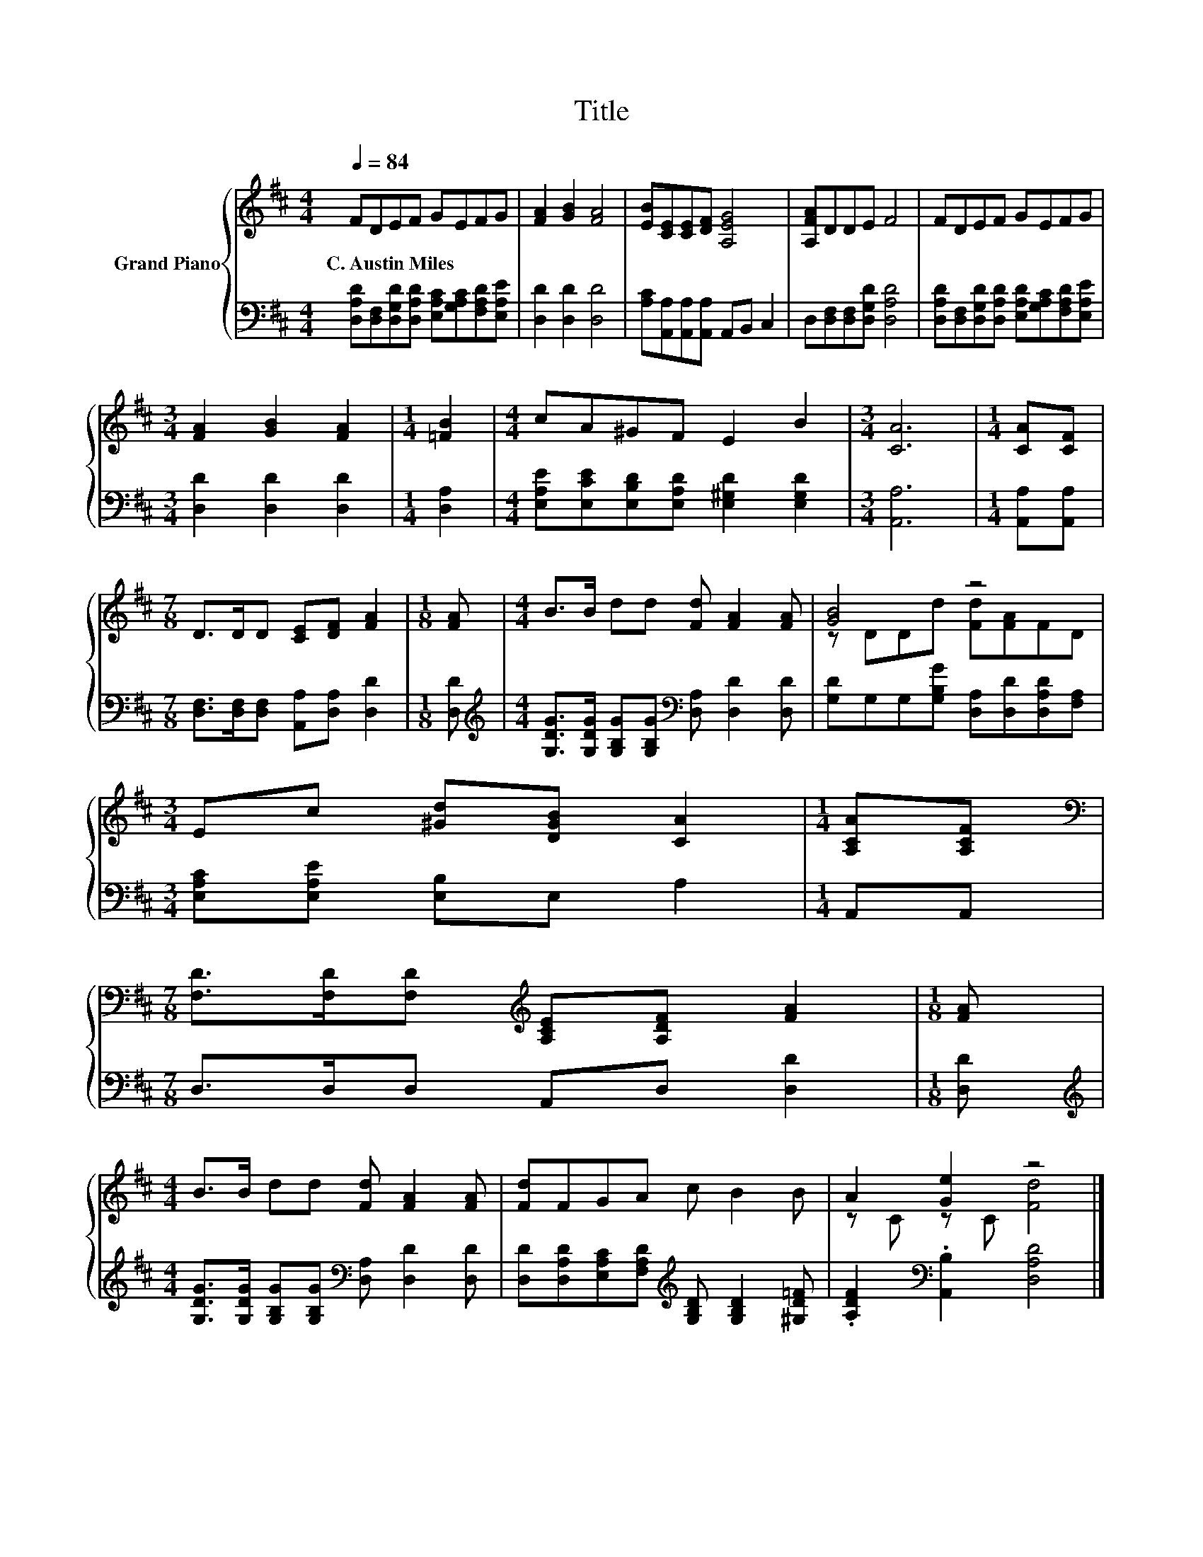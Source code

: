 X:1
T:Title
%%score { ( 1 3 ) | 2 }
L:1/8
Q:1/4=84
M:4/4
K:D
V:1 treble nm="Grand Piano"
V:3 treble 
V:2 bass 
V:1
 FDEF GEFG | [FA]2 [GB]2 [FA]4 | [EB][CE][CE][DF] [A,EG]4 | [A,FA]DDE F4 | FDEF GEFG | %5
w: C.~Austin~Miles * * * * * * *|||||
[M:3/4] [FA]2 [GB]2 [FA]2 |[M:1/4] [=FB]2 |[M:4/4] cA^GF E2 B2 |[M:3/4] [CA]6 |[M:1/4] [CA][CF] | %10
w: |||||
[M:7/8] D>DD [CE][DF] [FA]2 |[M:1/8] [FA] |[M:4/4] B>B dd [Fd] [FA]2 [FA] | [GB]4 z4 | %14
w: ||||
[M:3/4] Ec [^Gd][DGB] [CA]2 |[M:1/4] [A,CA][A,CF] | %16
w: ||
[M:7/8][K:bass] [F,D]>[F,D][F,D][K:treble] [A,CE][A,DF] [FA]2 |[M:1/8] [FA] | %18
w: ||
[M:4/4] B>B dd [Fd] [FA]2 [FA] | [Fd]FGA c B2 B | A2 [Ge]2 z4 |] %21
w: |||
V:2
 [D,A,D][D,F,][D,G,D][D,A,D] [E,A,C][G,A,C][F,A,D][E,A,E] | [D,D]2 [D,D]2 [D,D]4 | %2
 [A,C][A,,A,][A,,A,][A,,A,] A,,B,, C,2 | D,[D,F,][D,F,][D,G,D] [D,A,D]4 | %4
 [D,A,D][D,F,][D,G,D][D,A,D] [E,A,D][G,A,C][F,A,D][E,A,E] |[M:3/4] [D,D]2 [D,D]2 [D,D]2 | %6
[M:1/4] [D,A,]2 |[M:4/4] [E,A,E][E,CE][E,B,D][E,A,D] [E,^G,D]2 [E,G,D]2 |[M:3/4] [A,,A,]6 | %9
[M:1/4] [A,,A,][A,,A,] |[M:7/8] [D,F,]>[D,F,][D,F,] [A,,A,][D,A,] [D,D]2 |[M:1/8] [D,D] | %12
[M:4/4][K:treble] [G,DG]>[G,DG] [G,B,G][G,B,G][K:bass] [D,A,] [D,D]2 [D,D] | %13
 [G,D]G,G,[G,B,G] [D,A,][D,D][D,A,D][F,A,] |[M:3/4] [E,A,C][E,A,E] [E,B,]E, A,2 |[M:1/4] A,,A,, | %16
[M:7/8] D,>D,D, A,,D, [D,D]2 |[M:1/8] [D,D] | %18
[M:4/4][K:treble] [G,DG]>[G,DG] [G,B,G][G,B,G][K:bass] [D,A,] [D,D]2 [D,D] | %19
 [D,D][D,A,D][E,A,C][F,A,D][K:treble] [G,B,D] [G,B,D]2 [^G,D=F] | %20
 .[A,DF]2[K:bass] .[A,,B,]2 [D,A,D]4 |] %21
V:3
 x8 | x8 | x8 | x8 | x8 |[M:3/4] x6 |[M:1/4] x2 |[M:4/4] x8 |[M:3/4] x6 |[M:1/4] x2 |[M:7/8] x7 | %11
[M:1/8] x |[M:4/4] x8 | z DDd [Fd][FA]FD |[M:3/4] x6 |[M:1/4] x2 |[M:7/8][K:bass] x3[K:treble] x4 | %17
[M:1/8] x |[M:4/4] x8 | x8 | z C z C [Fd]4 |] %21


